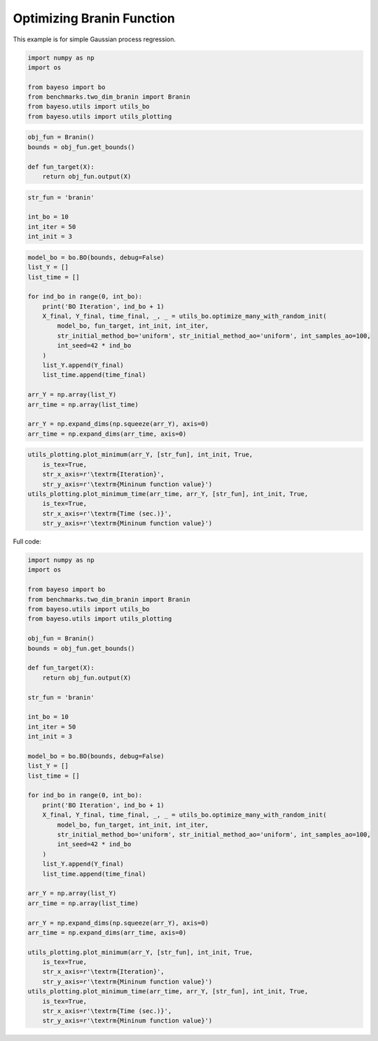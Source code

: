 Optimizing Branin Function
==========================

This example is for simple Gaussian process regression.

.. code-block:: python

    import numpy as np
    import os

    from bayeso import bo
    from benchmarks.two_dim_branin import Branin
    from bayeso.utils import utils_bo
    from bayeso.utils import utils_plotting

.. code-block:: python

    obj_fun = Branin()
    bounds = obj_fun.get_bounds()

    def fun_target(X):
        return obj_fun.output(X)

.. code-block:: python

    str_fun = 'branin'

    int_bo = 10
    int_iter = 50
    int_init = 3

.. code-block:: python

    model_bo = bo.BO(bounds, debug=False)
    list_Y = []
    list_time = []

    for ind_bo in range(0, int_bo):
        print('BO Iteration', ind_bo + 1)
        X_final, Y_final, time_final, _, _ = utils_bo.optimize_many_with_random_init(
            model_bo, fun_target, int_init, int_iter,
            str_initial_method_bo='uniform', str_initial_method_ao='uniform', int_samples_ao=100,
            int_seed=42 * ind_bo
        )
        list_Y.append(Y_final)
        list_time.append(time_final)

    arr_Y = np.array(list_Y)
    arr_time = np.array(list_time)

    arr_Y = np.expand_dims(np.squeeze(arr_Y), axis=0)
    arr_time = np.expand_dims(arr_time, axis=0)

.. code-block:: python

    utils_plotting.plot_minimum(arr_Y, [str_fun], int_init, True,
        is_tex=True,
        str_x_axis=r'\textrm{Iteration}',
        str_y_axis=r'\textrm{Mininum function value}')
    utils_plotting.plot_minimum_time(arr_time, arr_Y, [str_fun], int_init, True,
        is_tex=True,
        str_x_axis=r'\textrm{Time (sec.)}',
        str_y_axis=r'\textrm{Mininum function value}')

.. image:: ../_static/examples/bo_func_branin.*
    :width: 320
    :align: center
    :alt: bo_func_branin

.. image:: ../_static/examples/bo_time_branin.*
    :width: 320
    :align: center
    :alt: bo_time_branin

Full code:

.. code-block:: python

    import numpy as np
    import os

    from bayeso import bo
    from benchmarks.two_dim_branin import Branin
    from bayeso.utils import utils_bo
    from bayeso.utils import utils_plotting

    obj_fun = Branin()
    bounds = obj_fun.get_bounds()

    def fun_target(X):
        return obj_fun.output(X)

    str_fun = 'branin'

    int_bo = 10
    int_iter = 50
    int_init = 3

    model_bo = bo.BO(bounds, debug=False)
    list_Y = []
    list_time = []

    for ind_bo in range(0, int_bo):
        print('BO Iteration', ind_bo + 1)
        X_final, Y_final, time_final, _, _ = utils_bo.optimize_many_with_random_init(
            model_bo, fun_target, int_init, int_iter,
            str_initial_method_bo='uniform', str_initial_method_ao='uniform', int_samples_ao=100,
            int_seed=42 * ind_bo
        )
        list_Y.append(Y_final)
        list_time.append(time_final)

    arr_Y = np.array(list_Y)
    arr_time = np.array(list_time)

    arr_Y = np.expand_dims(np.squeeze(arr_Y), axis=0)
    arr_time = np.expand_dims(arr_time, axis=0)

    utils_plotting.plot_minimum(arr_Y, [str_fun], int_init, True,
        is_tex=True,
        str_x_axis=r'\textrm{Iteration}',
        str_y_axis=r'\textrm{Mininum function value}')
    utils_plotting.plot_minimum_time(arr_time, arr_Y, [str_fun], int_init, True,
        is_tex=True,
        str_x_axis=r'\textrm{Time (sec.)}',
        str_y_axis=r'\textrm{Mininum function value}')

